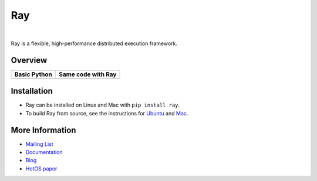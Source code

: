 Ray
===

.. image:: https://travis-ci.org/ray-project/ray.svg?branch=master
    :target: https://travis-ci.org/ray-project/ray

.. image:: https://readthedocs.org/projects/ray/badge/?version=latest
    :target: http://ray.readthedocs.io/en/latest/?badge=latest

|

Ray is a flexible, high-performance distributed execution framework.


Overview
--------
+-----------------------------------------------------------+-------------------------------------------------------+
| **Basic Python**                                          | **Same code with Ray**                                |
+-----------------------------------------------------------+-------------------------------------------------------+
| .. literalinclude:: doc/source/python_teaser_basic.py     | .. literalinclude:: doc/source/python_teaser_ray.py   |
|    :language: python                                      |    :language: python                                  |
|                                                           |    :emphasize-lines: 2, 4, 6, 13, 14                  |
|                                                           |                                                       |
|                                                           |                                                       |
+-----------------------------------------------------------+-------------------------------------------------------+


Installation
------------

- Ray can be installed on Linux and Mac with ``pip install ray``.
- To build Ray from source, see the instructions for `Ubuntu`_ and `Mac`_.

.. _`Ubuntu`: http://ray.readthedocs.io/en/latest/install-on-ubuntu.html
.. _`Mac`: http://ray.readthedocs.io/en/latest/install-on-macosx.html


More Information
----------------

- `Mailing List`_
- `Documentation`_
- `Blog`_
- `HotOS paper`_

.. _`Mailing List`: https://groups.google.com/forum/#!forum/ray-dev
.. _`Documentation`: http://ray.readthedocs.io/en/latest/index.html
.. _`Blog`: https://ray-project.github.io/
.. _`HotOS paper`: https://arxiv.org/abs/1703.03924
